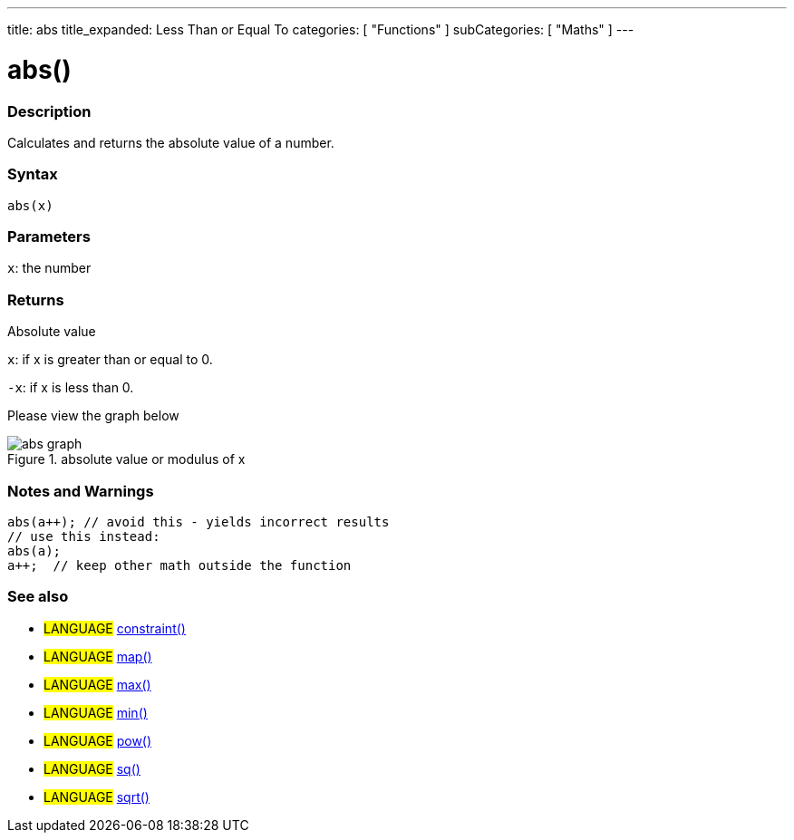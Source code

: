 ---
title: abs
title_expanded: Less Than or Equal To
categories: [ "Functions" ]
subCategories: [ "Maths" ]
---
// ARDUINO LANGUAGE REFERENCE TAGS (above)   ►►►►► ALWAYS INCLUDE IN YOUR FILE ◄◄◄◄◄
// title will show up in the Index of all Reference terms
// If the title is an operator write it out in words in title_expanded
// categories: Pick between Structure, Variable or Function
// The subcategory within the ones available in the index ("Digital I/O", "Arithmetic Operators")


// PAGE TITLE
= abs()



// OVERVIEW SECTION STARTS
[#overview]
--

[float]
=== Description
// Describe what this Reference term does, and what it is used for	►►►►► THIS SECTION IS MANDATORY ◄◄◄◄◄

Calculates and returns the absolute value of a number.



[float]
=== Syntax
// Enter Reference term syntax, please specify all available parameters  ►►►►► THIS SECTION IS MANDATORY ◄◄◄◄◄
`abs(x)`


[float]
=== Parameters
// List all available parameters, please describe them one by one adding the data type (e.g int, boolean, char, String, float, long, double...)  ►►►►► THIS SECTION IS MANDATORY FOR FUNCTIONS ◄◄◄◄◄
`x`: the number


[float]
=== Returns
// Enter what the function returns (e.g. HIGH or LOW), if there is no return please write: _Nothing_   ►►►►► THIS SECTION IS MANDATORY FOR FUNCTIONS ◄◄◄◄◄
Absolute value

`x`: if x is greater than or equal to 0.

`-x`: if x is less than 0.

Please view the graph below

image::http://img.sparknotes.com/figures/1/15debaf09555bfc7c688d9ee8ae574bc/abs_graph.gif[title="absolute value or modulus of x"]


--
[float]
=== Notes and Warnings



    abs(a++); // avoid this - yields incorrect results
    // use this instead:
    abs(a);
    a++;  // keep other math outside the function


--
// HOW TO USE SECTION ENDS


// SEE ALSO SECTION
[#see_also]
--

[float]
=== See also
// Link relevant content by category, such as other Reference terms (please add the tag #LANGUAGE#),
// definitions: (please add the tag #DEFINITION#), and examples of Projects and Tutorials
// examples: (please add the tag #EXAMPLE#)


[role="language"]
// Whenever you want to link to another Reference term, or more in general to a relative link,
// use the syntax shown below. Please note that the file format is subsituted by  attribute.
// Please note that you always need to replace spaces that you might find in folder/file names with %20
// The entire link to Reference pages must be lower case, regardless of the case of the folders and files in this repository.
// For language tag, items will be automatically generated for any other item of the same subcategory,
// no need to add links to other pages of the same subcategory
// if you don't include this section, a minimal version with only the other pages of the same subcategory will be generated.
* #LANGUAGE# link:../AsciiDoc_Template-Parent_Of_Entities[constraint()^]
* #LANGUAGE# link:../../AsciiDoc_Dictionary/AsciiDoc_Template-Dictionary[map()^]
* #LANGUAGE# link:../../AsciiDoc_Dictionary/AsciiDoc_Template-Dictionary[max()^]
* #LANGUAGE# link:../../AsciiDoc_Dictionary/AsciiDoc_Template-Dictionary[min()^]
* #LANGUAGE# link:../../AsciiDoc_Dictionary/AsciiDoc_Template-Dictionary[pow()^]
* #LANGUAGE# link:../../AsciiDoc_Dictionary/AsciiDoc_Template-Dictionary[sq()^]
* #LANGUAGE# link:../../AsciiDoc_Dictionary/AsciiDoc_Template-Dictionary[sqrt()^]

--

// SEE ALSO SECTION ENDS
